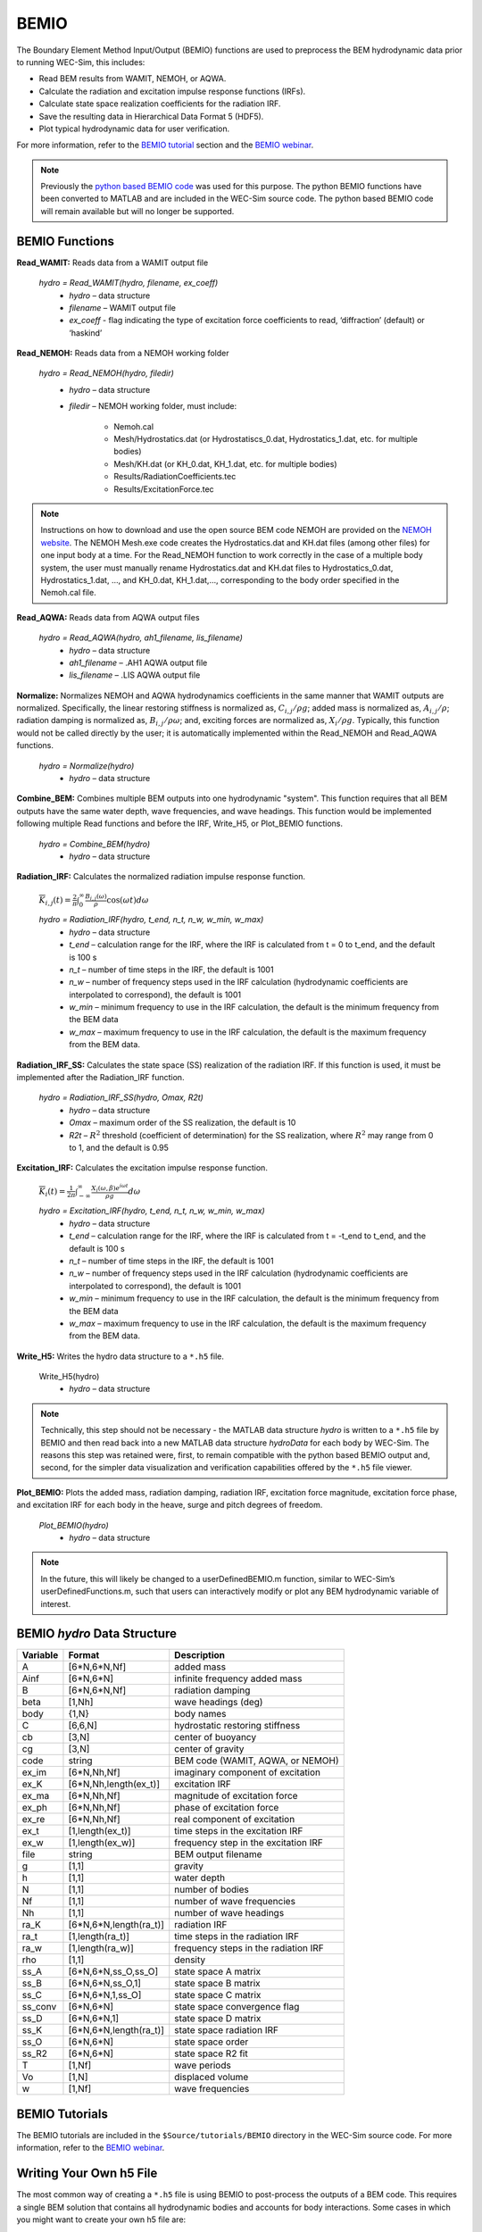 
BEMIO
-----
The Boundary Element Method Input/Output (BEMIO) functions are used to preprocess the BEM hydrodynamic data prior to running WEC-Sim, this includes:

* Read BEM results from WAMIT, NEMOH, or AQWA.
* Calculate the radiation and excitation impulse response functions (IRFs).
* Calculate state space realization coefficients for the radiation IRF.
* Save the resulting data in Hierarchical Data Format 5 (HDF5).
* Plot typical hydrodynamic data for user verification.

For more information, refer to the `BEMIO tutorial <http://wec-sim.github.io/WEC-Sim/advanced_features.html#bemio-tutorials>`_ section and the  `BEMIO webinar <http://wec-sim.github.io/WEC-Sim/webinars.html#webinar-1-bemio-and-mcr>`_.


.. Note:: 
	Previously the `python based BEMIO code <http://wec-sim.github.io/bemio/installing.html>`_ was used for this purpose. The python BEMIO functions have been converted to MATLAB and are included in the WEC-Sim source code. The python based BEMIO code will remain available but will no longer be  supported. 

BEMIO Functions
~~~~~~~~~~~~~~~~

**Read_WAMIT:** Reads data from a WAMIT output file

	*hydro = Read_WAMIT(hydro, filename, ex_coeff)*
		* *hydro* – data structure
		* *filename* – WAMIT output file
		* *ex_coeff* - flag indicating the type of excitation force coefficients to read, ‘diffraction’ (default) or ‘haskind’

**Read_NEMOH:** Reads data from a NEMOH working folder

	*hydro = Read_NEMOH(hydro, filedir)*
		* *hydro* – data structure
		* *filedir* – NEMOH working folder, must include:

			* Nemoh.cal
			* Mesh/Hydrostatics.dat (or Hydrostatiscs_0.dat, Hydrostatics_1.dat, etc. for multiple bodies)
			* Mesh/KH.dat (or KH_0.dat, KH_1.dat, etc. for multiple bodies)
			* Results/RadiationCoefficients.tec
			* Results/ExcitationForce.tec

.. Note:: 
	Instructions on how to download and use the open source BEM code NEMOH are provided on the `NEMOH website <https://lheea.ec-nantes.fr/logiciels-et-brevets/nemoh-presentation-192863.kjsp>`_. The NEMOH Mesh.exe code creates the Hydrostatics.dat and KH.dat files (among other files) for one input body at a time. For the Read_NEMOH function to work correctly in the case of a multiple body system, the user must manually rename Hydrostatics.dat and KH.dat files to Hydrostatics_0.dat, Hydrostatics_1.dat, …, and KH_0.dat, KH_1.dat,…, corresponding to the body order specified in the Nemoh.cal file.

**Read_AQWA:** Reads data from AQWA output files

	*hydro = Read_AQWA(hydro, ah1_filename, lis_filename)*
		* *hydro* – data structure
		* *ah1_filename* – .AH1 AQWA output file 
		* *lis_filename* – .LIS AQWA output file

**Normalize:** Normalizes NEMOH and AQWA hydrodynamics coefficients in the same manner that WAMIT outputs are normalized. Specifically, the linear restoring stiffness is normalized as, :math:`C_{i,j}/\rho g`; added mass is normalized as, :math:`A_{i,j}/\rho`; radiation damping is normalized as, :math:`B_{i,j}/\rho \omega`; and, exciting forces are normalized as, :math:`X_i/\rho g`. Typically, this function would not be called directly by the user; it is automatically implemented within the Read_NEMOH and Read_AQWA functions. 

	*hydro = Normalize(hydro)*
		* *hydro* – data structure

**Combine_BEM:** Combines multiple BEM outputs into one hydrodynamic "system". This function requires that all BEM outputs have the same water depth, wave frequencies, and wave headings. This function would be implemented following multiple Read functions and before the IRF, Write_H5, or Plot_BEMIO functions.

	*hydro = Combine_BEM(hydro)*
		* *hydro* – data structure

**Radiation_IRF:** Calculates the normalized radiation impulse response function.

	:math:`\overline{K}_{i,j}(t) = {\frac{2}{\pi}}\intop_0^{\infty}{\frac{B_{i,j}(\omega)}{\rho}}\cos({\omega}t)d\omega`

	*hydro = Radiation_IRF(hydro, t_end, n_t, n_w, w_min, w_max)*
			* *hydro* – data structure
			* *t_end* – calculation range for the IRF, where the IRF is calculated from t = 0 to t_end, and the default is 100 s
			* *n_t* – number of time steps in the IRF, the default is 1001
			* *n_w* – number of frequency steps used in the IRF calculation (hydrodynamic coefficients are interpolated to correspond), the default is 1001
			* *w_min* – minimum frequency to use in the IRF calculation, the default is the minimum frequency from the BEM data
			* *w_max* – maximum frequency to use in the IRF calculation, the default is the maximum frequency from the BEM data.

**Radiation_IRF_SS:** Calculates the state space (SS) realization of the radiation IRF. If this function is used, it must be implemented after the Radiation_IRF function.

	*hydro = Radiation_IRF_SS(hydro, Omax, R2t)*
		* *hydro* – data structure
		* *Omax* – maximum order of the SS realization, the default is 10
		* *R2t* – :math:`R^2` threshold (coefficient of determination) for the SS realization, where :math:`R^2` may range from 0 to 1, and the default is 0.95

**Excitation_IRF:** Calculates the excitation impulse response function.

	:math:`\overline{K}_i(t) = {\frac{1}{2\pi}}\intop_{-\infty}^{\infty}{\frac{X_i(\omega,\beta)e^{i{\omega}t}}{{\rho}g}}d\omega`

	*hydro = Excitation_IRF(hydro, t_end, n_t, n_w, w_min, w_max)*
			* *hydro* – data structure
			* *t_end* – calculation range for the IRF, where the IRF is calculated from t = -t_end to t_end, and the default is 100 s
			* *n_t* – number of time steps in the IRF, the default is 1001
			* *n_w* – number of frequency steps used in the IRF calculation (hydrodynamic coefficients are interpolated to correspond), the default is 1001
			* *w_min* – minimum frequency to use in the IRF calculation, the default is the minimum frequency from the BEM data
			* *w_max* – maximum frequency to use in the IRF calculation, the default is the maximum frequency from the BEM data.

**Write_H5:** Writes the hydro data structure to a ``*.h5`` file. 

	Write_H5(hydro)
		* *hydro* – data structure

.. Note::
 	Technically, this step should not be necessary - the MATLAB data structure *hydro* is written to a ``*.h5`` file by BEMIO and then read back into a new MATLAB data structure *hydroData* for each body by WEC-Sim. The reasons this step was retained were, first, to remain compatible with the python based BEMIO output and, second, for the simpler data visualization and verification capabilities offered by the ``*.h5`` file viewer.

**Plot_BEMIO:** Plots the added mass, radiation damping, radiation IRF, excitation force magnitude, excitation force phase, and excitation IRF for each body in the heave, surge and pitch degrees of freedom. 

	*Plot_BEMIO(hydro)*
		* *hydro* – data structure

.. Note::
	In the future, this will likely be changed to a userDefinedBEMIO.m function, similar to WEC-Sim’s userDefinedFunctions.m, such that users can interactively modify or plot any BEM hydrodynamic variable of interest.


BEMIO *hydro* Data Structure
~~~~~~~~~~~~~~~~~~~~~~~~~~~~~

============  ========================  ======================================
**Variable**  **Format**                **Description**
A             [6*N,6*N,Nf]              added mass
Ainf          [6*N,6*N]                 infinite frequency added mass
B             [6*N,6*N,Nf]              radiation damping
beta          [1,Nh]                    wave headings (deg)
body          {1,N}                     body names
C             [6,6,N]                   hydrostatic restoring stiffness
cb            [3,N]                     center of buoyancy
cg            [3,N]                     center of gravity
code          string                    BEM code (WAMIT, AQWA, or NEMOH)
ex_im         [6*N,Nh,Nf]               imaginary component of excitation
ex_K          [6*N,Nh,length(ex_t)]     excitation IRF
ex_ma         [6*N,Nh,Nf]               magnitude of excitation force
ex_ph         [6*N,Nh,Nf]               phase of excitation force
ex_re         [6*N,Nh,Nf]               real component of excitation
ex_t          [1,length(ex_t)]          time steps in the excitation IRF
ex_w          [1,length(ex_w)]          frequency step in the excitation IRF
file          string                    BEM output filename
g             [1,1]                     gravity
h             [1,1]                     water depth
N             [1,1]                     number of bodies
Nf            [1,1]                     number of wave frequencies
Nh            [1,1]                     number of wave headings
ra_K          [6*N,6*N,length(ra_t)]    radiation IRF
ra_t          [1,length(ra_t)]          time steps in the radiation IRF
ra_w          [1,length(ra_w)]          frequency steps in the radiation IRF  
rho           [1,1]                     density
ss_A          [6*N,6*N,ss_O,ss_O]       state space A matrix
ss_B          [6*N,6*N,ss_O,1]          state space B matrix
ss_C          [6*N,6*N,1,ss_O]          state space C matrix
ss_conv       [6*N,6*N]                 state space convergence flag
ss_D          [6*N,6*N,1]               state space D matrix
ss_K          [6*N,6*N,length(ra_t)]    state space radiation IRF
ss_O          [6*N,6*N]                 state space order
ss_R2         [6*N,6*N]                 state space R2 fit
T             [1,Nf]                    wave periods
Vo            [1,N]                     displaced volume
w             [1,Nf]                    wave frequencies
============  ========================  ======================================


BEMIO Tutorials
~~~~~~~~~~~~~~~~

The BEMIO tutorials are included in the ``$Source/tutorials/BEMIO`` directory in the WEC-Sim source code. For more information, refer to the `BEMIO webinar <http://wec-sim.github.io/WEC-Sim/webinars.html#webinar-1-bemio-and-mcr>`_.


Writing Your Own h5 File
~~~~~~~~~~~~~~~~~~~~~~~~~~~~~~
The most common way of creating a ``*.h5`` file is using BEMIO to post-process the outputs of a BEM code.
This requires a single BEM solution that contains all hydrodynamic bodies and accounts for body interactions.
Some cases in which you might want to create your own h5 file are:

* Use experimentally determined coefficients or a mix of BEM and experimental coefficients.
* Combine results from different BEM files and have the coefficient matrices be the correct size for the new total number of bodies.
* Modify the BEM results for any other reason.

MATLAB and Python have functions to read and write ``*.h5`` files easily.
WEC-Sim includes three functions to help you create your own ``*.h5`` file. 
These are found under ``$Source/functions/writeH5/``.
The header comments of each function explain the inputs and outputs. 
An example of how to use ``write_hdf5``  is provided in the `WEC-Sim Applications <https://github.com/WEC-Sim/WEC-Sim_Applications>`_ repository.
The first step is to have all the required coefficients and properties in Matlab in the correct format.
Then the functions provided are used to create and populate the ``*.h5`` file. 

.. Note::

	The new ``*.h5`` file will not have the impulse response function coefficients required for the convolution integral.
	BEMIO is currently being modified to allow for reading an existing ``*.h5`` file.
	This would allow you to read in the ``*.h5`` file you created, calculate the required impulse response functions and state space coefficients, and re-write the ``*.h5`` file.

.. Note::

	BEMIO is currently being modified to allow for the combination of different ``*.h5`` files into a single file.
	This would allow for the BEM of different bodies to be done separately, and BEMIO would take care of making the coefficient matrices the correct size.
